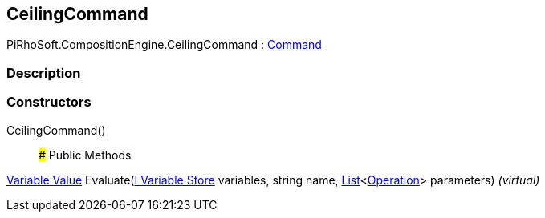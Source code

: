 [#reference/ceiling-command]

## CeilingCommand

PiRhoSoft.CompositionEngine.CeilingCommand : <<manual/command,Command>>

### Description

### Constructors

CeilingCommand()::

### Public Methods

<<manual/variable-value,Variable Value>> Evaluate(<<manual/i-variable-store,I Variable Store>> variables, string name, https://docs.microsoft.com/en-us/dotnet/api/System.Collections.Generic.List-1[List^]<<<manual/operation,Operation>>> parameters) _(virtual)_::